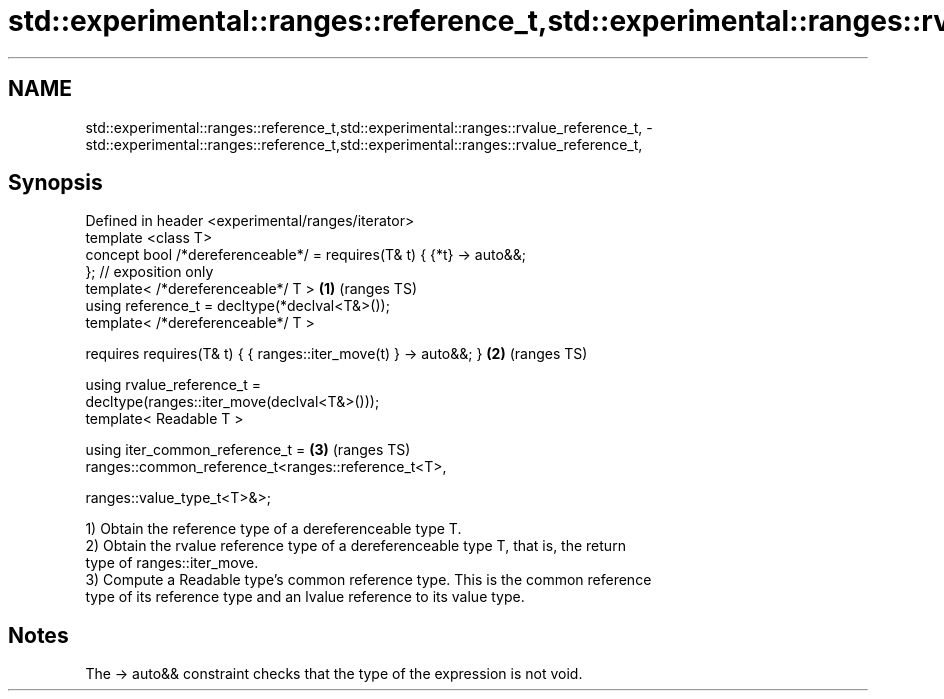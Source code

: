 .TH std::experimental::ranges::reference_t,std::experimental::ranges::rvalue_reference_t, 3 "2022.07.31" "http://cppreference.com" "C++ Standard Libary"
.SH NAME
std::experimental::ranges::reference_t,std::experimental::ranges::rvalue_reference_t, \- std::experimental::ranges::reference_t,std::experimental::ranges::rvalue_reference_t,

.SH Synopsis

   Defined in header <experimental/ranges/iterator>
   template <class T>
   concept bool /*dereferenceable*/ = requires(T& t) { {*t} -> auto&&;
   }; // exposition only
   template< /*dereferenceable*/ T >                                    \fB(1)\fP (ranges TS)
   using reference_t = decltype(*declval<T&>());
   template< /*dereferenceable*/ T >

   requires requires(T& t) { { ranges::iter_move(t) } -> auto&&; }      \fB(2)\fP (ranges TS)

   using rvalue_reference_t =
   decltype(ranges::iter_move(declval<T&>()));
   template< Readable T >

   using iter_common_reference_t =                                      \fB(3)\fP (ranges TS)
   ranges::common_reference_t<ranges::reference_t<T>,

   ranges::value_type_t<T>&>;

   1) Obtain the reference type of a dereferenceable type T.
   2) Obtain the rvalue reference type of a dereferenceable type T, that is, the return
   type of ranges::iter_move.
   3) Compute a Readable type's common reference type. This is the common reference
   type of its reference type and an lvalue reference to its value type.

.SH Notes

   The -> auto&& constraint checks that the type of the expression is not void.
